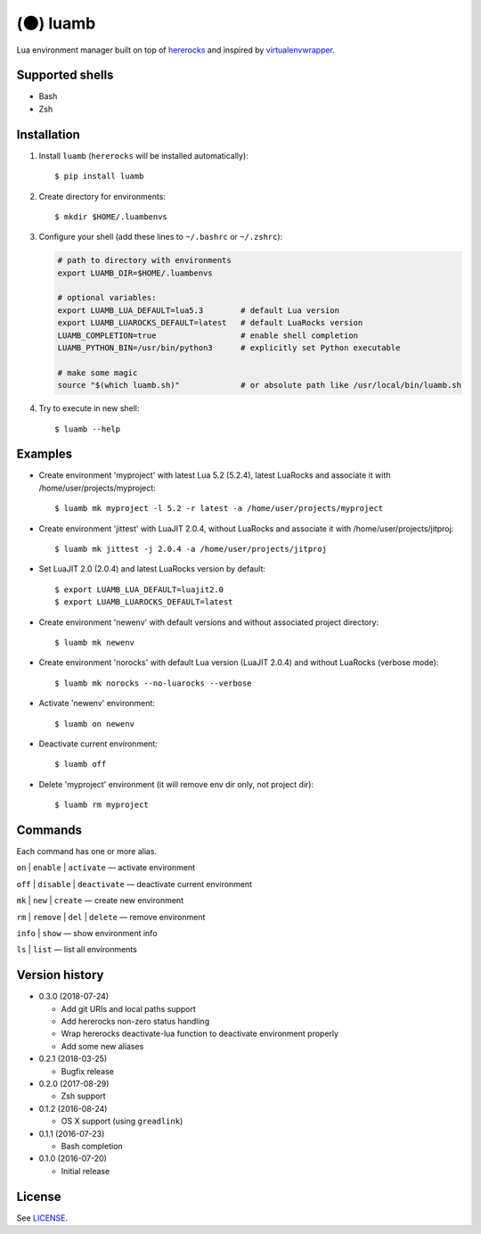 (🌑) luamb
==========

Lua environment manager built on top of
`hererocks <https://github.com/mpeterv/hererocks>`__ and inspired by
`virtualenvwrapper <https://bitbucket.org/virtualenvwrapper/virtualenvwrapper>`__.

Supported shells
~~~~~~~~~~~~~~~~

-  Bash
-  Zsh

Installation
~~~~~~~~~~~~

1. Install ``luamb`` (``hererocks`` will be installed automatically):

   ::

       $ pip install luamb

2. Create directory for environments:

   ::

       $ mkdir $HOME/.luambenvs

3. Configure your shell (add these lines to ``~/.bashrc`` or ``~/.zshrc``):

   .. code:: shell

       # path to directory with environments
       export LUAMB_DIR=$HOME/.luambenvs

       # optional variables:
       export LUAMB_LUA_DEFAULT=lua5.3        # default Lua version
       export LUAMB_LUAROCKS_DEFAULT=latest   # default LuaRocks version
       LUAMB_COMPLETION=true                  # enable shell completion
       LUAMB_PYTHON_BIN=/usr/bin/python3      # explicitly set Python executable

       # make some magic
       source "$(which luamb.sh)"             # or absolute path like /usr/local/bin/luamb.sh

4. Try to execute in new shell:

   ::

       $ luamb --help

Examples
~~~~~~~~

-  Create environment 'myproject' with latest Lua 5.2 (5.2.4), latest
   LuaRocks and associate it with /home/user/projects/myproject:

   ::

       $ luamb mk myproject -l 5.2 -r latest -a /home/user/projects/myproject

-  Create environment 'jittest' with LuaJIT 2.0.4, without LuaRocks and
   associate it with /home/user/projects/jitproj:

   ::

       $ luamb mk jittest -j 2.0.4 -a /home/user/projects/jitproj

-  Set LuaJIT 2.0 (2.0.4) and latest LuaRocks version by default:

   ::

       $ export LUAMB_LUA_DEFAULT=luajit2.0
       $ export LUAMB_LUAROCKS_DEFAULT=latest

-  Create environment 'newenv' with default versions and without
   associated project directory:

   ::

       $ luamb mk newenv

-  Create environment 'norocks' with default Lua version (LuaJIT 2.0.4)
   and without LuaRocks (verbose mode):

   ::

       $ luamb mk norocks --no-luarocks --verbose

-  Activate 'newenv' environment:

   ::

       $ luamb on newenv

-  Deactivate current environment:

   ::

       $ luamb off

-  Delete 'myproject' environment (it will remove env dir only, not
   project dir):

   ::

       $ luamb rm myproject

Commands
~~~~~~~~

Each command has one or more alias.

``on`` \| ``enable`` \| ``activate`` — activate environment

``off`` \| ``disable`` \| ``deactivate`` — deactivate current environment

``mk`` \| ``new`` \| ``create`` — create new environment

``rm`` \| ``remove`` \| ``del`` \| ``delete`` — remove environment

``info`` \| ``show`` — show environment info

``ls`` \| ``list`` — list all environments

Version history
~~~~~~~~~~~~~~~

-  0.3.0 (2018-07-24)

   -  Add git URIs and local paths support
   -  Add hererocks non-zero status handling
   -  Wrap hererocks deactivate-lua function to deactivate environment properly
   -  Add some new aliases

-  0.2.1 (2018-03-25)

   -  Bugfix release

-  0.2.0 (2017-08-29)

   -  Zsh support

-  0.1.2 (2016-08-24)

   -  OS X support (using ``greadlink``)

-  0.1.1 (2016-07-23)

   -  Bash completion

-  0.1.0 (2016-07-20)

   -  Initial release

License
~~~~~~~

See `LICENSE <https://github.com/un-def/luamb/blob/master/LICENSE>`__.
